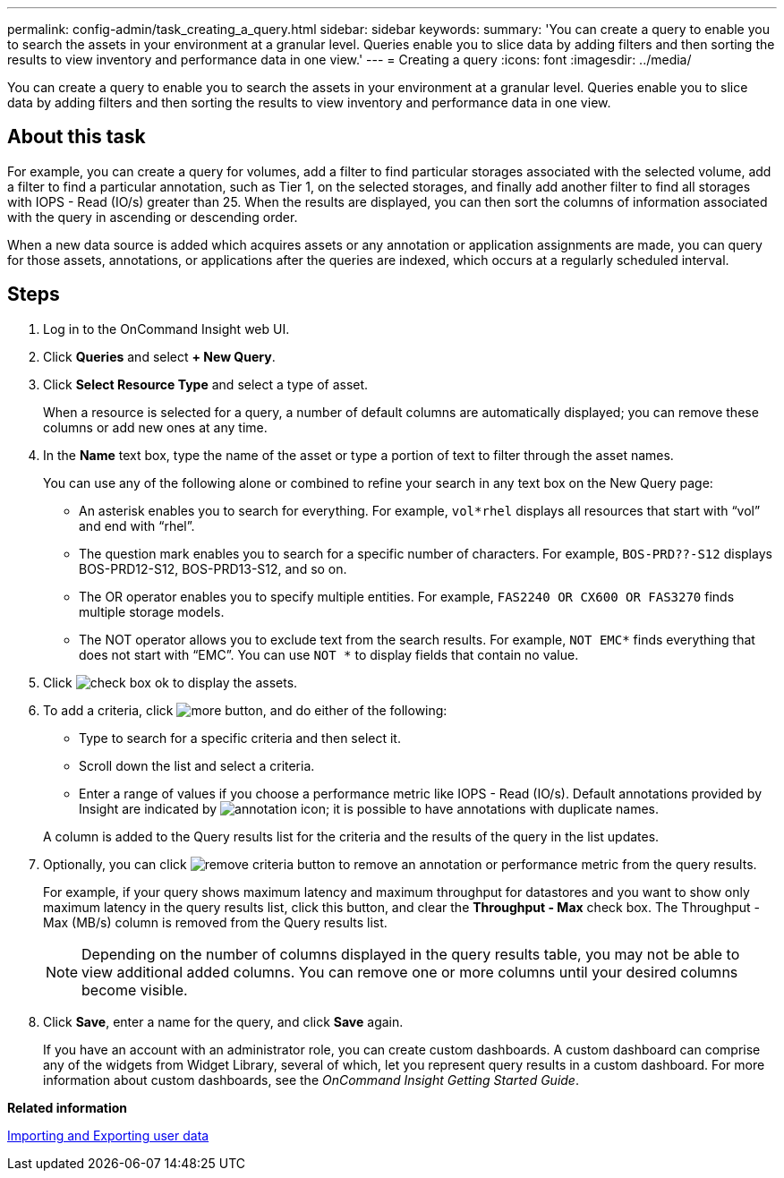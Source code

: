 ---
permalink: config-admin/task_creating_a_query.html
sidebar: sidebar
keywords: 
summary: 'You can create a query to enable you to search the assets in your environment at a granular level. Queries enable you to slice data by adding filters and then sorting the results to view inventory and performance data in one view.'
---
= Creating a query
:icons: font
:imagesdir: ../media/

[.lead]
You can create a query to enable you to search the assets in your environment at a granular level. Queries enable you to slice data by adding filters and then sorting the results to view inventory and performance data in one view.

== About this task

For example, you can create a query for volumes, add a filter to find particular storages associated with the selected volume, add a filter to find a particular annotation, such as Tier 1, on the selected storages, and finally add another filter to find all storages with IOPS - Read (IO/s) greater than 25. When the results are displayed, you can then sort the columns of information associated with the query in ascending or descending order.

When a new data source is added which acquires assets or any annotation or application assignments are made, you can query for those assets, annotations, or applications after the queries are indexed, which occurs at a regularly scheduled interval.

== Steps

. Log in to the OnCommand Insight web UI.
. Click *Queries* and select *+ New Query*.
. Click *Select Resource Type* and select a type of asset.
+
When a resource is selected for a query, a number of default columns are automatically displayed; you can remove these columns or add new ones at any time.

. In the *Name* text box, type the name of the asset or type a portion of text to filter through the asset names.
+
You can use any of the following alone or combined to refine your search in any text box on the New Query page:

 ** An asterisk enables you to search for everything. For example, `vol*rhel` displays all resources that start with "`vol`" and end with "`rhel`".
 ** The question mark enables you to search for a specific number of characters. For example, `BOS-PRD??-S12` displays BOS-PRD12-S12, BOS-PRD13-S12, and so on.
 ** The OR operator enables you to specify multiple entities. For example, `FAS2240 OR CX600 OR FAS3270` finds multiple storage models.
 ** The NOT operator allows you to exclude text from the search results. For example, `NOT EMC*` finds everything that does not start with "`EMC`". You can use `NOT *` to display fields that contain no value.

. Click image:../media/check_box_ok.gif[] to display the assets.
. To add a criteria, click image:../media/more_button.gif[], and do either of the following:
 ** Type to search for a specific criteria and then select it.
 ** Scroll down the list and select a criteria.
 ** Enter a range of values if you choose a performance metric like IOPS - Read (IO/s).
Default annotations provided by Insight are indicated by image:../media/annotation_icon.gif[]; it is possible to have annotations with duplicate names.

+
A column is added to the Query results list for the criteria and the results of the query in the list updates.
. Optionally, you can click image:../media/remove_criteria_button.gif[] to remove an annotation or performance metric from the query results.
+
For example, if your query shows maximum latency and maximum throughput for datastores and you want to show only maximum latency in the query results list, click this button, and clear the *Throughput - Max* check box. The Throughput - Max (MB/s) column is removed from the Query results list.
+
[NOTE]
====
Depending on the number of columns displayed in the query results table, you may not be able to view additional added columns. You can remove one or more columns until your desired columns become visible.
====

. Click *Save*, enter a name for the query, and click *Save* again.
+
If you have an account with an administrator role, you can create custom dashboards. A custom dashboard can comprise any of the widgets from Widget Library, several of which, let you represent query results in a custom dashboard. For more information about custom dashboards, see the _OnCommand Insight Getting Started Guide_.

*Related information*

link:reference_importing_and_exporting_user_data.md#[Importing and Exporting user data]

